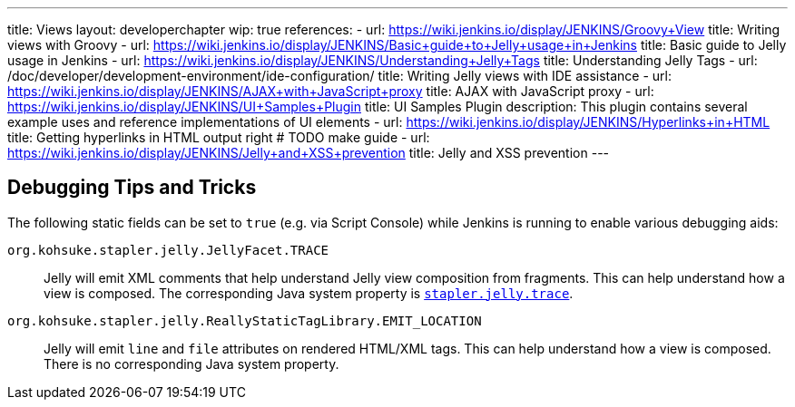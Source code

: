 ---
title: Views
layout: developerchapter
wip: true
references:
- url: https://wiki.jenkins.io/display/JENKINS/Groovy+View
  title: Writing views with Groovy
- url: https://wiki.jenkins.io/display/JENKINS/Basic+guide+to+Jelly+usage+in+Jenkins
  title: Basic guide to Jelly usage in Jenkins
- url: https://wiki.jenkins.io/display/JENKINS/Understanding+Jelly+Tags
  title: Understanding Jelly Tags
- url: /doc/developer/development-environment/ide-configuration/
  title: Writing Jelly views with IDE assistance
- url: https://wiki.jenkins.io/display/JENKINS/AJAX+with+JavaScript+proxy
  title: AJAX with JavaScript proxy
- url: https://wiki.jenkins.io/display/JENKINS/UI+Samples+Plugin
  title: UI Samples Plugin
  description: This plugin contains several example uses and reference implementations of UI elements
- url: https://wiki.jenkins.io/display/JENKINS/Hyperlinks+in+HTML
  title: Getting hyperlinks in HTML output right # TODO make guide
- url: https://wiki.jenkins.io/display/JENKINS/Jelly+and+XSS+prevention
  title: Jelly and XSS prevention
---

////
TODO INFRA-897    Jelly taglib reference core define, stapler, and taglibs defined in Jenkins core
////

## Debugging Tips and Tricks

The following static fields can be set to `true` (e.g. via Script Console) while Jenkins is running to enable various debugging aids:

`org.kohsuke.stapler.jelly.JellyFacet.TRACE`::
Jelly will emit XML comments that help understand Jelly view composition from fragments.
This can help understand how a view is composed.
The corresponding Java system property is link:/doc/book/managing/system-properties/#stapler-jelly-trace[`stapler.jelly.trace`].

`org.kohsuke.stapler.jelly.ReallyStaticTagLibrary.EMIT_LOCATION`::
Jelly will emit `line` and `file` attributes on rendered HTML/XML tags.
This can help understand how a view is composed.
There is no corresponding Java system property.
